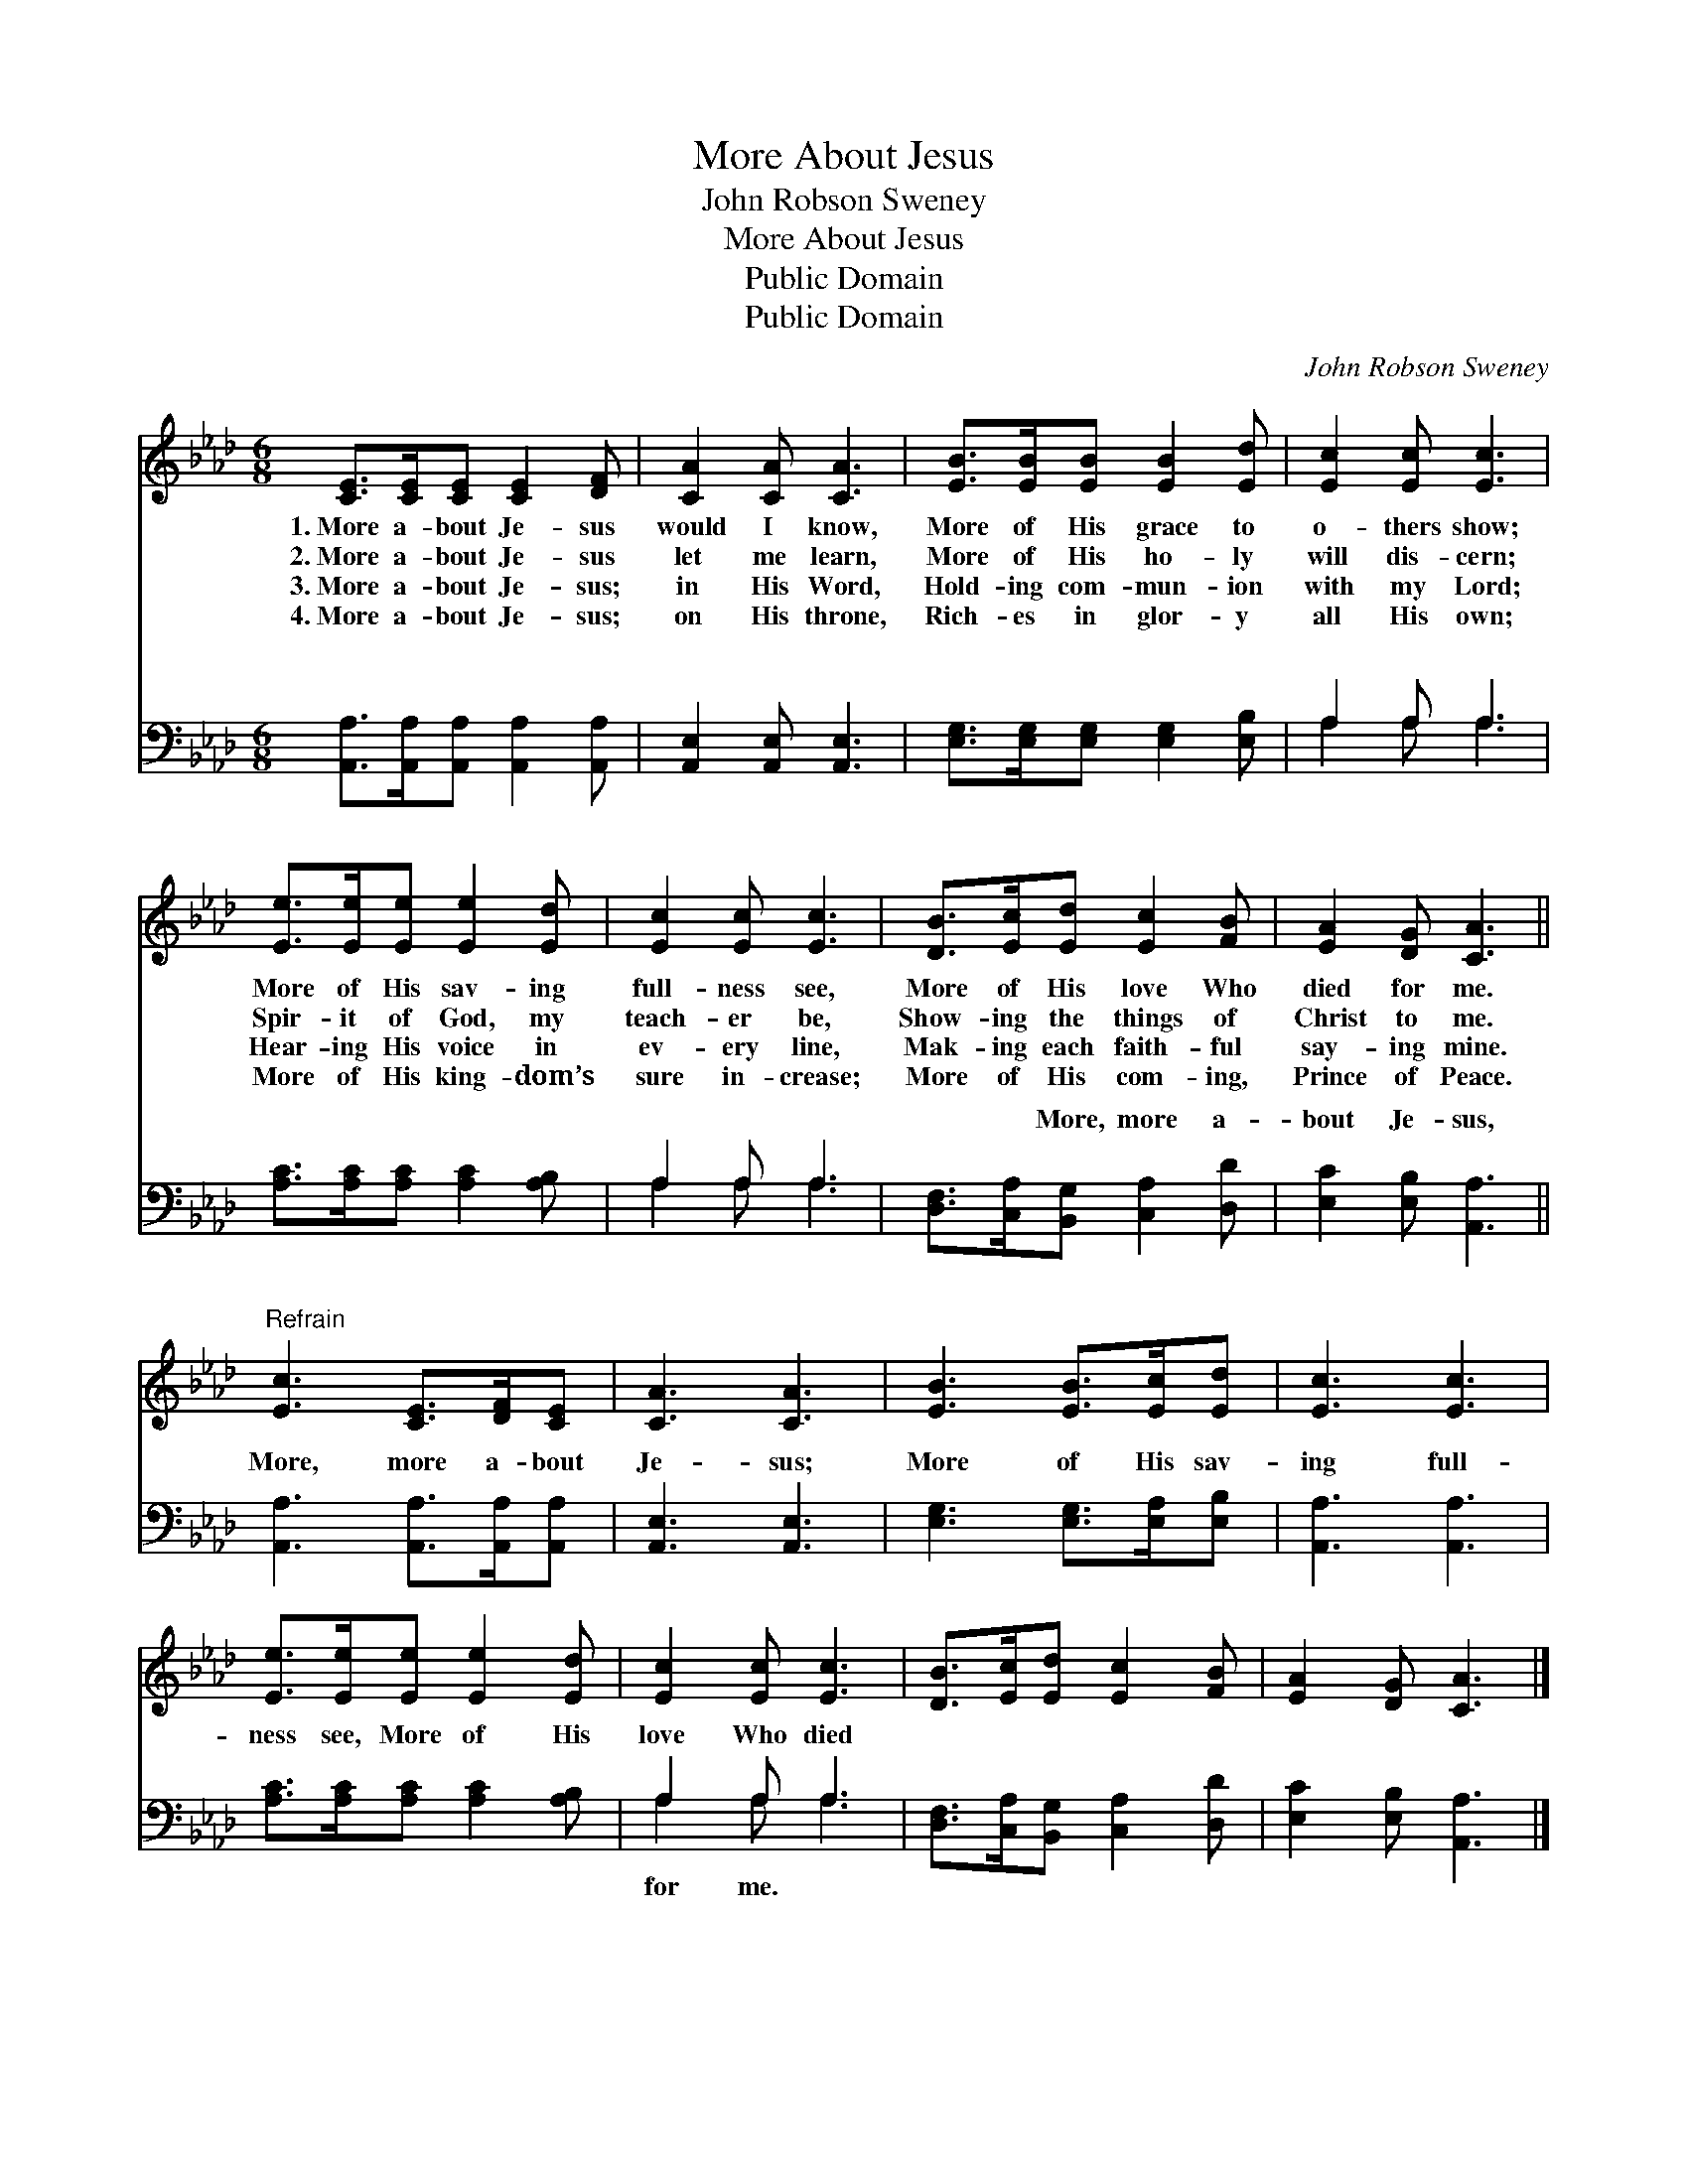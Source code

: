 X:1
T:More About Jesus
T:John Robson Sweney
T:More About Jesus
T:Public Domain
T:Public Domain
C:John Robson Sweney
Z:Public Domain
%%score 1 ( 2 3 )
L:1/8
M:6/8
K:Ab
V:1 treble 
V:2 bass 
V:3 bass 
V:1
 [CE]>[CE][CE] [CE]2 [DF] | [CA]2 [CA] [CA]3 | [EB]>[EB][EB] [EB]2 [Ed] | [Ec]2 [Ec] [Ec]3 | %4
w: 1.~More a- bout Je- sus|would I know,|More of His grace to|o- thers show;|
w: 2.~More a- bout Je- sus|let me learn,|More of His ho- ly|will dis- cern;|
w: 3.~More a- bout Je- sus;|in His Word,|Hold- ing com- mun- ion|with my Lord;|
w: 4.~More a- bout Je- sus;|on His throne,|Rich- es in glor- y|all His own;|
 [Ee]>[Ee][Ee] [Ee]2 [Ed] | [Ec]2 [Ec] [Ec]3 | [DB]>[Ec][Ed] [Ec]2 [FB] | [EA]2 [DG] [CA]3 || %8
w: More of His sav- ing|full- ness see,|More of His love Who|died for me.|
w: Spir- it of God, my|teach- er be,|Show- ing the things of|Christ to me.|
w: Hear- ing His voice in|ev- ery line,|Mak- ing each faith- ful|say- ing mine.|
w: More of His king- dom’s|sure in- crease;|More of His com- ing,|Prince of Peace.|
"^Refrain" [Ec]3 [CE]>[DF][CE] | [CA]3 [CA]3 | [EB]3 [EB]>[Ec][Ed] | [Ec]3 [Ec]3 | %12
w: ||||
w: ||||
w: ||||
w: ||||
 [Ee]>[Ee][Ee] [Ee]2 [Ed] | [Ec]2 [Ec] [Ec]3 | [DB]>[Ec][Ed] [Ec]2 [FB] | [EA]2 [DG] [CA]3 |] %16
w: ||||
w: ||||
w: ||||
w: ||||
V:2
 [A,,A,]>[A,,A,][A,,A,] [A,,A,]2 [A,,A,] | [A,,E,]2 [A,,E,] [A,,E,]3 | %2
w: ~ ~ ~ ~ ~|~ ~ ~|
 [E,G,]>[E,G,][E,G,] [E,G,]2 [E,B,] | A,2 A, A,3 | [A,C]>[A,C][A,C] [A,C]2 [A,B,] | A,2 A, A,3 | %6
w: ~ ~ ~ ~ ~|~ ~ ~|~ ~ ~ ~ ~|~ ~ ~|
 [D,F,]>[C,A,][B,,G,] [C,A,]2 [D,D] | [E,C]2 [E,B,] [A,,A,]3 || [A,,A,]3 [A,,A,]>[A,,A,][A,,A,] | %9
w: ~ ~ More, more a-|bout Je- sus,|More, more a- bout|
 [A,,E,]3 [A,,E,]3 | [E,G,]3 [E,G,]>[E,A,][E,B,] | [A,,A,]3 [A,,A,]3 | %12
w: Je- sus;|More of His sav-|ing full-|
 [A,C]>[A,C][A,C] [A,C]2 [A,B,] | A,2 A, A,3 | [D,F,]>[C,A,][B,,G,] [C,A,]2 [D,D] | %15
w: ness see, More of His|love Who died||
 [E,C]2 [E,B,] [A,,A,]3 |] %16
w: |
V:3
 x6 | x6 | x6 | A,2 A, A,3 | x6 | A,2 A, A,3 | x6 | x6 || x6 | x6 | x6 | x6 | x6 | A,2 A, A,3 | %14
w: |||~ ~ ~||~ ~ ~||||||||for me. *|
 x6 | x6 |] %16
w: ||

